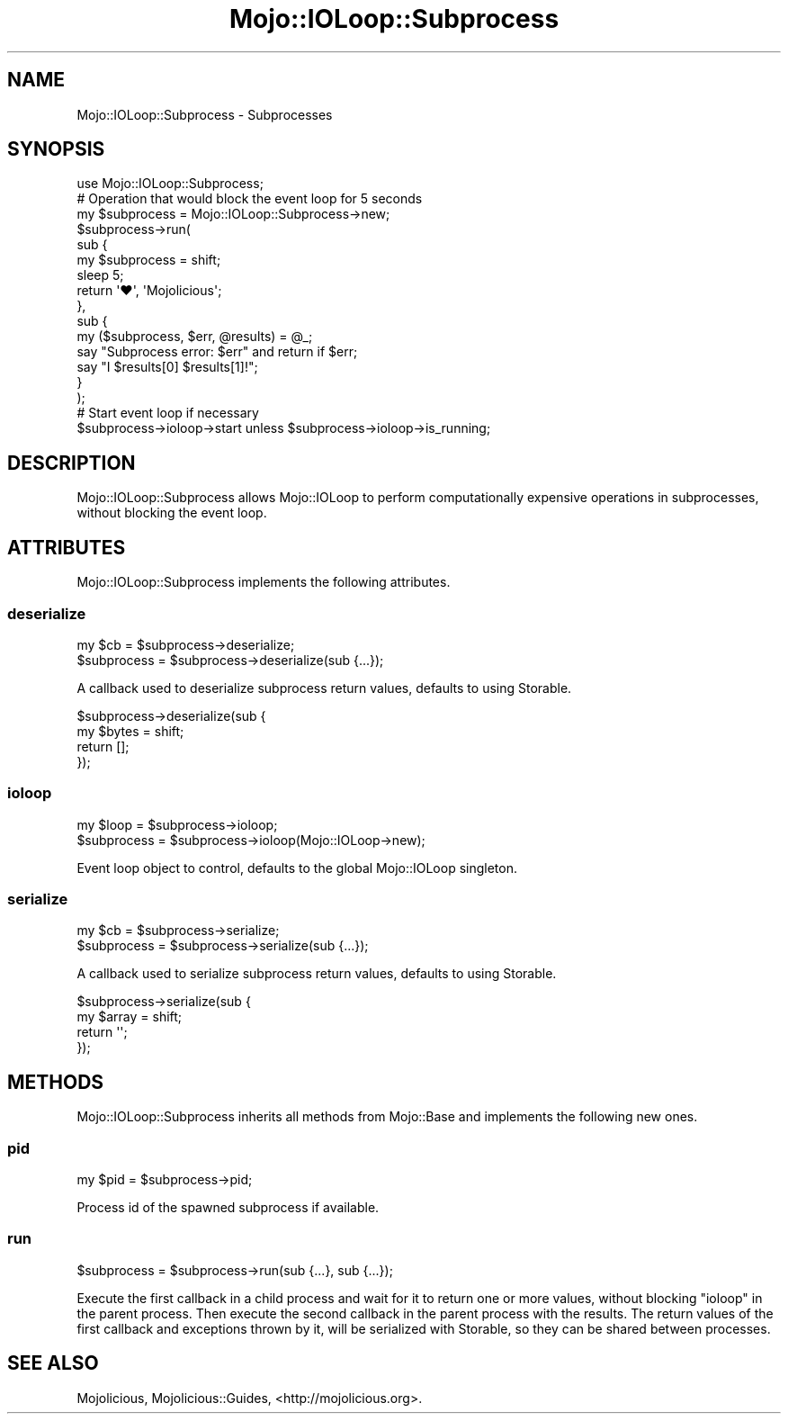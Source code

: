 .\" Automatically generated by Pod::Man 4.09 (Pod::Simple 3.35)
.\"
.\" Standard preamble:
.\" ========================================================================
.de Sp \" Vertical space (when we can't use .PP)
.if t .sp .5v
.if n .sp
..
.de Vb \" Begin verbatim text
.ft CW
.nf
.ne \\$1
..
.de Ve \" End verbatim text
.ft R
.fi
..
.\" Set up some character translations and predefined strings.  \*(-- will
.\" give an unbreakable dash, \*(PI will give pi, \*(L" will give a left
.\" double quote, and \*(R" will give a right double quote.  \*(C+ will
.\" give a nicer C++.  Capital omega is used to do unbreakable dashes and
.\" therefore won't be available.  \*(C` and \*(C' expand to `' in nroff,
.\" nothing in troff, for use with C<>.
.tr \(*W-
.ds C+ C\v'-.1v'\h'-1p'\s-2+\h'-1p'+\s0\v'.1v'\h'-1p'
.ie n \{\
.    ds -- \(*W-
.    ds PI pi
.    if (\n(.H=4u)&(1m=24u) .ds -- \(*W\h'-12u'\(*W\h'-12u'-\" diablo 10 pitch
.    if (\n(.H=4u)&(1m=20u) .ds -- \(*W\h'-12u'\(*W\h'-8u'-\"  diablo 12 pitch
.    ds L" ""
.    ds R" ""
.    ds C` ""
.    ds C' ""
'br\}
.el\{\
.    ds -- \|\(em\|
.    ds PI \(*p
.    ds L" ``
.    ds R" ''
.    ds C`
.    ds C'
'br\}
.\"
.\" Escape single quotes in literal strings from groff's Unicode transform.
.ie \n(.g .ds Aq \(aq
.el       .ds Aq '
.\"
.\" If the F register is >0, we'll generate index entries on stderr for
.\" titles (.TH), headers (.SH), subsections (.SS), items (.Ip), and index
.\" entries marked with X<> in POD.  Of course, you'll have to process the
.\" output yourself in some meaningful fashion.
.\"
.\" Avoid warning from groff about undefined register 'F'.
.de IX
..
.if !\nF .nr F 0
.if \nF>0 \{\
.    de IX
.    tm Index:\\$1\t\\n%\t"\\$2"
..
.    if !\nF==2 \{\
.        nr % 0
.        nr F 2
.    \}
.\}
.\" ========================================================================
.\"
.IX Title "Mojo::IOLoop::Subprocess 3"
.TH Mojo::IOLoop::Subprocess 3 "2017-07-17" "perl v5.26.1" "User Contributed Perl Documentation"
.\" For nroff, turn off justification.  Always turn off hyphenation; it makes
.\" way too many mistakes in technical documents.
.if n .ad l
.nh
.SH "NAME"
Mojo::IOLoop::Subprocess \- Subprocesses
.SH "SYNOPSIS"
.IX Header "SYNOPSIS"
.Vb 1
\&  use Mojo::IOLoop::Subprocess;
\&
\&  # Operation that would block the event loop for 5 seconds
\&  my $subprocess = Mojo::IOLoop::Subprocess\->new;
\&  $subprocess\->run(
\&    sub {
\&      my $subprocess = shift;
\&      sleep 5;
\&      return \*(Aq♥\*(Aq, \*(AqMojolicious\*(Aq;
\&    },
\&    sub {
\&      my ($subprocess, $err, @results) = @_;
\&      say "Subprocess error: $err" and return if $err;
\&      say "I $results[0] $results[1]!";
\&    }
\&  );
\&
\&  # Start event loop if necessary
\&  $subprocess\->ioloop\->start unless $subprocess\->ioloop\->is_running;
.Ve
.SH "DESCRIPTION"
.IX Header "DESCRIPTION"
Mojo::IOLoop::Subprocess allows Mojo::IOLoop to perform computationally
expensive operations in subprocesses, without blocking the event loop.
.SH "ATTRIBUTES"
.IX Header "ATTRIBUTES"
Mojo::IOLoop::Subprocess implements the following attributes.
.SS "deserialize"
.IX Subsection "deserialize"
.Vb 2
\&  my $cb      = $subprocess\->deserialize;
\&  $subprocess = $subprocess\->deserialize(sub {...});
.Ve
.PP
A callback used to deserialize subprocess return values, defaults to using
Storable.
.PP
.Vb 4
\&  $subprocess\->deserialize(sub {
\&    my $bytes = shift;
\&    return [];
\&  });
.Ve
.SS "ioloop"
.IX Subsection "ioloop"
.Vb 2
\&  my $loop    = $subprocess\->ioloop;
\&  $subprocess = $subprocess\->ioloop(Mojo::IOLoop\->new);
.Ve
.PP
Event loop object to control, defaults to the global Mojo::IOLoop singleton.
.SS "serialize"
.IX Subsection "serialize"
.Vb 2
\&  my $cb      = $subprocess\->serialize;
\&  $subprocess = $subprocess\->serialize(sub {...});
.Ve
.PP
A callback used to serialize subprocess return values, defaults to using
Storable.
.PP
.Vb 4
\&  $subprocess\->serialize(sub {
\&    my $array = shift;
\&    return \*(Aq\*(Aq;
\&  });
.Ve
.SH "METHODS"
.IX Header "METHODS"
Mojo::IOLoop::Subprocess inherits all methods from Mojo::Base and
implements the following new ones.
.SS "pid"
.IX Subsection "pid"
.Vb 1
\&  my $pid = $subprocess\->pid;
.Ve
.PP
Process id of the spawned subprocess if available.
.SS "run"
.IX Subsection "run"
.Vb 1
\&  $subprocess = $subprocess\->run(sub {...}, sub {...});
.Ve
.PP
Execute the first callback in a child process and wait for it to return one or
more values, without blocking \*(L"ioloop\*(R" in the parent process. Then execute
the second callback in the parent process with the results. The return values of
the first callback and exceptions thrown by it, will be serialized with
Storable, so they can be shared between processes.
.SH "SEE ALSO"
.IX Header "SEE ALSO"
Mojolicious, Mojolicious::Guides, <http://mojolicious.org>.
